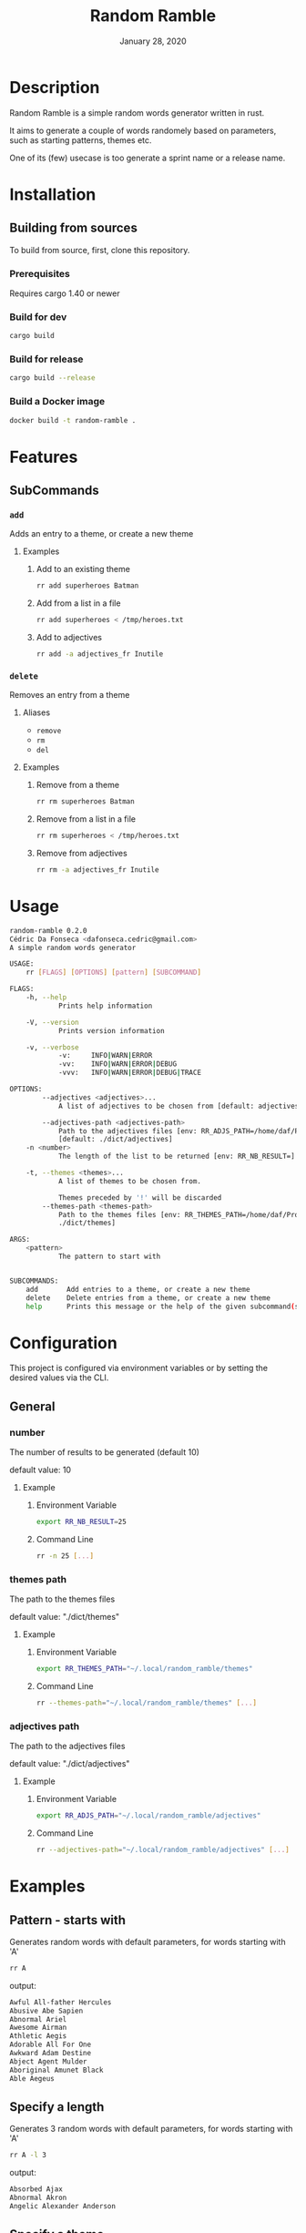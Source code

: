 #+TITLE:   Random Ramble
#+DATE:    January 28, 2020
#+SINCE:   {replace with next tagged release version}
#+STARTUP: inlineimages nofold

* Table of Contents :TOC_3:noexport:
- [[#description][Description]]
- [[#installation][Installation]]
  - [[#building-from-sources][Building from sources]]
    - [[#prerequisites][Prerequisites]]
    - [[#build-for-dev][Build for dev]]
    - [[#build-for-release][Build for release]]
    - [[#build-a-docker-image][Build a Docker image]]
- [[#features][Features]]
  - [[#subcommands][SubCommands]]
    - [[#add][~add~]]
    - [[#delete][~delete~]]
- [[#usage][Usage]]
- [[#configuration][Configuration]]
  - [[#general][General]]
    - [[#number][number]]
    - [[#themes-path][themes path]]
    - [[#adjectives-path][adjectives path]]
- [[#examples][Examples]]
  - [[#pattern---starts-with][Pattern - starts with]]
  - [[#specify-a-length][Specify a length]]
  - [[#specify-a-theme][Specify a theme]]
  - [[#discard-a-theme][Discard a theme]]
- [[#troubleshooting][Troubleshooting]]

* Description
# A summary of what this module does.

Random Ramble is a simple random words generator written in rust.

It aims to generate a couple of words randomely based on parameters, such as
starting patterns, themes etc.

One of its (few) usecase is too generate a sprint name or a release name.

* Installation

** Building from sources
To build from source, first, clone this repository.

*** Prerequisites
Requires cargo 1.40 or newer

*** Build for dev
#+BEGIN_SRC sh
cargo build
#+END_SRC

*** Build for release
#+BEGIN_SRC sh
cargo build --release
#+END_SRC

*** Build a Docker image
#+BEGIN_SRC sh
docker build -t random-ramble .
#+END_SRC

* Features
# An in-depth list of features, how to use them, and their dependencies.

** SubCommands

*** ~add~
Adds an entry to a theme, or create a new theme

**** Examples
***** Add to an existing theme
#+BEGIN_SRC bash
rr add superheroes Batman
#+END_SRC
***** Add from a list in a file
#+BEGIN_SRC sh
rr add superheroes < /tmp/heroes.txt
#+END_SRC
***** Add to adjectives
#+BEGIN_SRC bash
rr add -a adjectives_fr Inutile
#+END_SRC

*** ~delete~
Removes an entry from a theme

**** Aliases
- ~remove~
- ~rm~
- ~del~

**** Examples
***** Remove from a theme
#+BEGIN_SRC bash
rr rm superheroes Batman
#+END_SRC
***** Remove from a list in a file
#+BEGIN_SRC sh
rr rm superheroes < /tmp/heroes.txt
#+END_SRC
***** Remove from adjectives
#+BEGIN_SRC bash
rr rm -a adjectives_fr Inutile
#+END_SRC

* Usage
#+BEGIN_SRC sh
random-ramble 0.2.0
Cédric Da Fonseca <dafonseca.cedric@gmail.com>
A simple random words generator

USAGE:
    rr [FLAGS] [OPTIONS] [pattern] [SUBCOMMAND]

FLAGS:
    -h, --help
            Prints help information

    -V, --version
            Prints version information

    -v, --verbose
            -v:		INFO|WARN|ERROR
            -vv:	INFO|WARN|ERROR|DEBUG
            -vvv:	INFO|WARN|ERROR|DEBUG|TRACE

OPTIONS:
        --adjectives <adjectives>...
            A list of adjectives to be chosen from [default: adjectives_en]

        --adjectives-path <adjectives-path>
            Path to the adjectives files [env: RR_ADJS_PATH=/home/daf/Projects/Rust/random-ramble/dict/adjectives]
            [default: ./dict/adjectives]
    -n <number>
            The length of the list to be returned [env: RR_NB_RESULT=]  [default: 10]

    -t, --themes <themes>...
            A list of themes to be chosen from.

            Themes preceded by '!' will be discarded
        --themes-path <themes-path>
            Path to the themes files [env: RR_THEMES_PATH=/home/daf/Projects/Rust/random-ramble/dict/themes]  [default:
            ./dict/themes]

ARGS:
    <pattern>
            The pattern to start with


SUBCOMMANDS:
    add       Add entries to a theme, or create a new theme
    delete    Delete entries from a theme, or create a new theme
    help      Prints this message or the help of the given subcommand(s)
#+END_SRC

* Configuration
# How to configure this module, including common problems and how to address them.
This project is configured via environment variables or by setting the desired
values via the CLI.

** General

*** number
The number of results to be generated (default 10)

default value: 10

**** Example
***** Environment Variable
#+BEGIN_SRC sh
export RR_NB_RESULT=25
#+END_SRC

***** Command Line
#+BEGIN_SRC sh
rr -n 25 [...]
#+END_SRC

*** themes path
The path to the themes files

default value: "./dict/themes"

**** Example

***** Environment Variable
#+BEGIN_SRC sh
export RR_THEMES_PATH="~/.local/random_ramble/themes"
#+END_SRC

***** Command Line
#+BEGIN_SRC sh
rr --themes-path="~/.local/random_ramble/themes" [...]
#+END_SRC

*** adjectives path
The path to the adjectives files

default value: "./dict/adjectives"

**** Example

***** Environment Variable
#+BEGIN_SRC sh
export RR_ADJS_PATH="~/.local/random_ramble/adjectives"
#+END_SRC

***** Command Line
#+BEGIN_SRC sh
rr --adjectives-path="~/.local/random_ramble/adjectives" [...]
#+END_SRC


* Examples
** Pattern - starts with
Generates random words with default parameters, for words starting with 'A'
#+BEGIN_SRC bash
rr A
#+END_SRC
output:
#+BEGIN_SRC bash
Awful All-father Hercules
Abusive Abe Sapien
Abnormal Ariel
Awesome Airman
Athletic Aegis
Adorable All For One
Awkward Adam Destine
Abject Agent Mulder
Aboriginal Amunet Black
Able Aegeus
#+END_SRC
** Specify a length
Generates 3 random words with default parameters, for words starting with 'A'
#+BEGIN_SRC bash
rr A -l 3
#+END_SRC
output:
#+BEGIN_SRC bash
Absorbed Ajax
Abnormal Akron
Angelic Alexander Anderson
#+END_SRC
** Specify a theme
Generates 3 random words of theme 'animals' with default parameters, for words starting with 'A'
#+BEGIN_SRC bash
rr A -l 3 --themes animals
#+END_SRC
output:
#+BEGIN_SRC bash
Arrogant Aardvark
Apprehensive Anteater
Alive Antelope
#+END_SRC
** Discard a theme
Generates 3 random words of any available theme besides 'disney' with default parameters
#+BEGIN_SRC bash
rr A -l 3 --themes '!disney'
#+END_SRC
output:
#+BEGIN_SRC bash
Ambitious Dogfish
Stormy Fironic
Resourceful Magpie
#+END_SRC

* Troubleshooting
# Common issues and their solution, or places to look for help.

